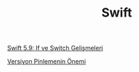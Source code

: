 #+TITLE: Swift

[[file:../../news/switch_expression.org][Swift 5.9: If ve Switch Gelişmeleri]]

[[file:../../news/version_pinning_ve_swift_frontend.org][Versiyon Pinlemenin Önemi]]

